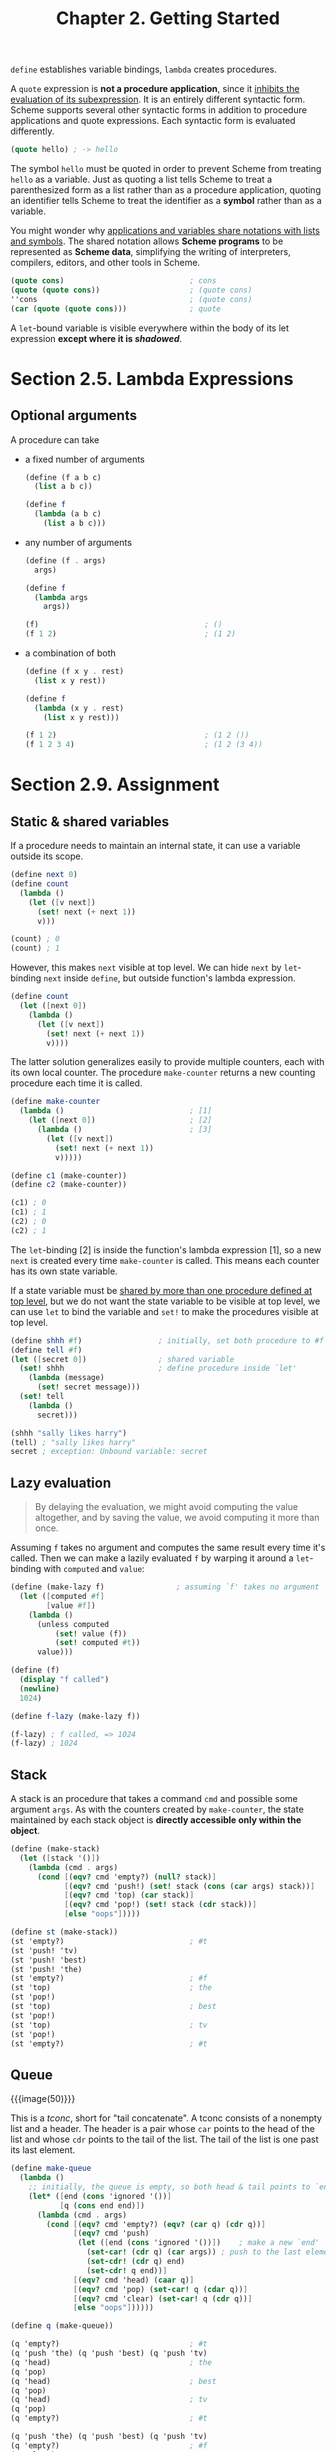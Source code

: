 #+title: Chapter 2. Getting Started

=define= establishes variable bindings, =lambda= creates procedures.

A =quote= expression is *not a procedure application*, since it
_inhibits the evaluation of its subexpression_.  It is an entirely
different syntactic form.  Scheme supports several other syntactic
forms in addition to procedure applications and quote expressions.
Each syntactic form is evaluated differently.

#+begin_src scheme
  (quote hello) ; -> hello
#+end_src

The symbol =hello= must be quoted in order to prevent Scheme from
treating =hello= as a variable.  Just as quoting a list tells Scheme
to treat a parenthesized form as a list rather than as a procedure
application, quoting an identifier tells Scheme to treat the
identifier as a *symbol* rather than as a variable.

You might wonder why _applications and variables share notations with
lists and symbols_.  The shared notation allows *Scheme programs* to
be represented as *Scheme data*, simplifying the writing of
interpreters, compilers, editors, and other tools in Scheme.

#+begin_src scheme
  (quote cons)                            ; cons
  (quote (quote cons))                    ; (quote cons)
  ''cons                                  ; (quote cons)
  (car (quote (quote cons)))              ; quote
#+end_src

A =let=-bound variable is visible everywhere within the body of its
let expression *except where it is /shadowed/*.

* Section 2.5. Lambda Expressions

** Optional arguments

A procedure can take
- a fixed number of arguments
  #+begin_src scheme
    (define (f a b c)
      (list a b c))

    (define f
      (lambda (a b c)
        (list a b c)))
  #+end_src

- any number of arguments
  #+begin_src scheme
    (define (f . args)
      args)

    (define f
      (lambda args
        args))

    (f)                                     ; ()
    (f 1 2)                                 ; (1 2)
  #+end_src

- a combination of both
  #+begin_src scheme
    (define (f x y . rest)
      (list x y rest))

    (define f
      (lambda (x y . rest)
        (list x y rest)))

    (f 1 2)                                 ; (1 2 ())
    (f 1 2 3 4)                             ; (1 2 (3 4))
  #+end_src

* Section 2.9. Assignment
** Static & shared variables

If a procedure needs to maintain an internal state, it can use a
variable outside its scope.
#+begin_src scheme
  (define next 0)
  (define count
    (lambda ()
      (let ([v next])
        (set! next (+ next 1))
        v)))

  (count) ; 0
  (count) ; 1
#+end_src

However, this makes =next= visible at top level.  We can hide =next=
by =let=-binding =next= inside =define=, but outside function's lambda
expression.
#+begin_src scheme
  (define count
    (let ([next 0])
      (lambda ()
        (let ([v next])
          (set! next (+ next 1))
          v))))
#+end_src

The latter solution generalizes easily to provide multiple counters,
each with its own local counter.  The procedure =make-counter= returns
a new counting procedure each time it is called.
#+begin_src scheme
  (define make-counter
    (lambda ()                            ; [1]
      (let ([next 0])                     ; [2]
        (lambda ()                        ; [3]
          (let ([v next])
            (set! next (+ next 1))
            v)))))

  (define c1 (make-counter))
  (define c2 (make-counter))

  (c1) ; 0
  (c1) ; 1
  (c2) ; 0
  (c2) ; 1
#+end_src

The =let=-binding [2] is inside the function's lambda expression [1],
so a new =next= is created every time =make-counter= is called.  This
means each counter has its own state variable.

If a state variable must be _shared by more than one procedure defined
at top level_, but we do not want the state variable to be visible at
top level, we can use =let= to bind the variable and =set!= to make
the procedures visible at top level.
#+begin_src scheme
  (define shhh #f)                 ; initially, set both procedure to #f
  (define tell #f)
  (let ([secret 0])                ; shared variable
    (set! shhh                     ; define procedure inside `let'
      (lambda (message)
        (set! secret message)))
    (set! tell
      (lambda ()
        secret)))

  (shhh "sally likes harry")
  (tell) ; "sally likes harry"
  secret ; exception: Unbound variable: secret
#+end_src

** Lazy evaluation

#+begin_quote
By delaying the evaluation, we might avoid computing the value
altogether, and by saving the value, we avoid computing it more than
once.
#+end_quote

Assuming =f= takes no argument and computes the same result every time
it's called.  Then we can make a lazily evaluated =f= by warping it
around a =let=-binding with =computed= and =value=:
#+begin_src scheme
  (define (make-lazy f)                ; assuming `f' takes no argument
    (let ([computed #f]
          [value #f])
      (lambda ()
        (unless computed
            (set! value (f))
            (set! computed #t))
        value)))

  (define (f)
    (display "f called")
    (newline)
    1024)

  (define f-lazy (make-lazy f))

  (f-lazy) ; f called, => 1024
  (f-lazy) ; 1024
#+end_src

** Stack

A stack is an procedure that takes a command =cmd= and possible some
argument =args=.  As with the counters created by =make-counter=, the
state maintained by each stack object is *directly accessible only
within the object*.

#+begin_src scheme
  (define (make-stack)
    (let ([stack '()])
      (lambda (cmd . args)
        (cond [(eqv? cmd 'empty?) (null? stack)]
              [(eqv? cmd 'push!) (set! stack (cons (car args) stack))]
              [(eqv? cmd 'top) (car stack)]
              [(eqv? cmd 'pop!) (set! stack (cdr stack))]
              [else "oops"]))))

  (define st (make-stack))
  (st 'empty?)                            ; #t
  (st 'push! 'tv)
  (st 'push! 'best)
  (st 'push! 'the)
  (st 'empty?)                            ; #f
  (st 'top)                               ; the
  (st 'pop!)
  (st 'top)                               ; best
  (st 'pop!)
  (st 'top)                               ; tv
  (st 'pop!)
  (st 'empty?)                            ; #t
#+end_src

** Queue

#+caption: /tconc/ structure
{{{image(50)}}}
[[./ch2/tconc.gif]]

This is a /tconc/, short for "tail concatenate".  A tconc consists of
a nonempty list and a header.  The header is a pair whose =car= points
to the head of the list and whose =cdr= points to the tail of the
list.  The tail of the list is one past its last element.

#+begin_src scheme
  (define make-queue
    (lambda ()
      ;; initially, the queue is empty, so both head & tail points to `end'
      (let* ([end (cons 'ignored '())]
             [q (cons end end)])
        (lambda (cmd . args)
          (cond [(eqv? cmd 'empty?) (eqv? (car q) (cdr q))]
                [(eqv? cmd 'push)
                 (let ([end (cons 'ignored '())])    ; make a new `end'
                   (set-car! (cdr q) (car args)) ; push to the last element
                   (set-cdr! (cdr q) end)
                   (set-cdr! q end))]
                [(eqv? cmd 'head) (caar q)]
                [(eqv? cmd 'pop) (set-car! q (cdar q))]
                [(eqv? cmd 'clear) (set-car! q (cdr q))]
                [else "oops"])))))

  (define q (make-queue))

  (q 'empty?)                             ; #t
  (q 'push 'the) (q 'push 'best) (q 'push 'tv)
  (q 'head)                               ; the
  (q 'pop)
  (q 'head)                               ; best
  (q 'pop)
  (q 'head)                               ; tv
  (q 'pop)
  (q 'empty?)                             ; #t

  (q 'push 'the) (q 'push 'best) (q 'push 'tv)
  (q 'empty?)                             ; #f
  (q 'clear)
  (q 'empty?)                             ; #t
#+end_src

Related: [[https://srfi.schemers.org/srfi-117/srfi-117.html][SRFI 117]].
